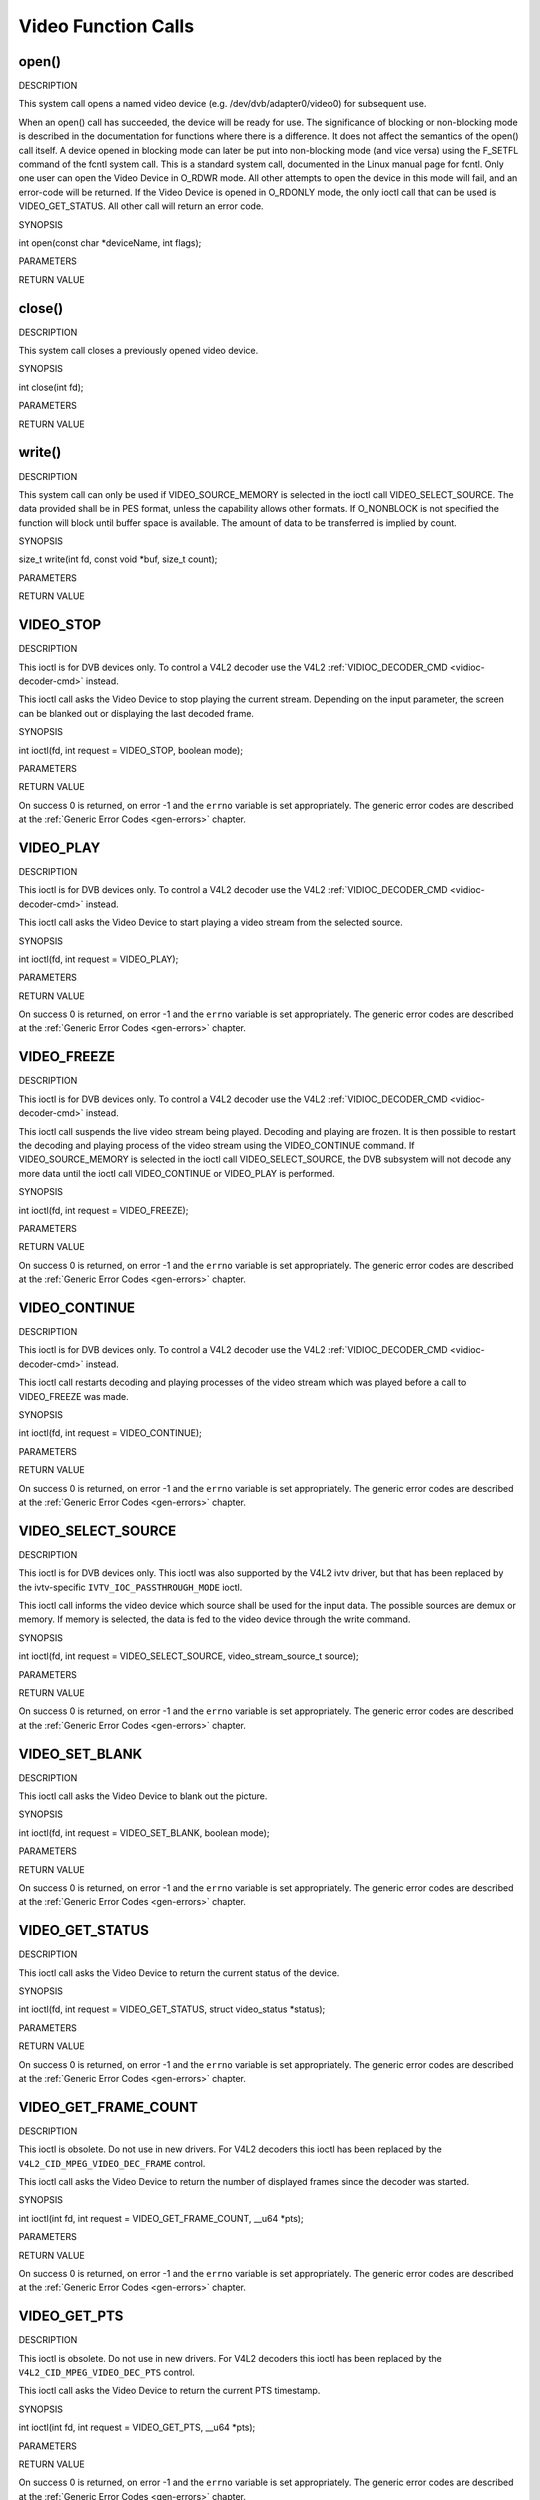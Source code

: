 .. -*- coding: utf-8; mode: rst -*-

.. _video_function_calls:

********************
Video Function Calls
********************


.. _video_fopen:

open()
======

DESCRIPTION

This system call opens a named video device (e.g.
/dev/dvb/adapter0/video0) for subsequent use.

When an open() call has succeeded, the device will be ready for use. The
significance of blocking or non-blocking mode is described in the
documentation for functions where there is a difference. It does not
affect the semantics of the open() call itself. A device opened in
blocking mode can later be put into non-blocking mode (and vice versa)
using the F_SETFL command of the fcntl system call. This is a standard
system call, documented in the Linux manual page for fcntl. Only one
user can open the Video Device in O_RDWR mode. All other attempts to
open the device in this mode will fail, and an error-code will be
returned. If the Video Device is opened in O_RDONLY mode, the only
ioctl call that can be used is VIDEO_GET_STATUS. All other call will
return an error code.

SYNOPSIS

int open(const char *deviceName, int flags);

PARAMETERS



.. flat-table::
    :header-rows:  0
    :stub-columns: 0


    -  .. row 1

       -  const char *deviceName

       -  Name of specific video device.

    -  .. row 2

       -  int flags

       -  A bit-wise OR of the following flags:

    -  .. row 3

       -  
       -  O_RDONLY read-only access

    -  .. row 4

       -  
       -  O_RDWR read/write access

    -  .. row 5

       -  
       -  O_NONBLOCK open in non-blocking mode

    -  .. row 6

       -  
       -  (blocking mode is the default)


RETURN VALUE



.. flat-table::
    :header-rows:  0
    :stub-columns: 0


    -  .. row 1

       -  ENODEV

       -  Device driver not loaded/available.

    -  .. row 2

       -  EINTERNAL

       -  Internal error.

    -  .. row 3

       -  EBUSY

       -  Device or resource busy.

    -  .. row 4

       -  EINVAL

       -  Invalid argument.



.. _video_fclose:

close()
=======

DESCRIPTION

This system call closes a previously opened video device.

SYNOPSIS

int close(int fd);

PARAMETERS



.. flat-table::
    :header-rows:  0
    :stub-columns: 0


    -  .. row 1

       -  int fd

       -  File descriptor returned by a previous call to open().


RETURN VALUE



.. flat-table::
    :header-rows:  0
    :stub-columns: 0


    -  .. row 1

       -  EBADF

       -  fd is not a valid open file descriptor.



.. _video_fwrite:

write()
=======

DESCRIPTION

This system call can only be used if VIDEO_SOURCE_MEMORY is selected
in the ioctl call VIDEO_SELECT_SOURCE. The data provided shall be in
PES format, unless the capability allows other formats. If O_NONBLOCK
is not specified the function will block until buffer space is
available. The amount of data to be transferred is implied by count.

SYNOPSIS

size_t write(int fd, const void *buf, size_t count);

PARAMETERS



.. flat-table::
    :header-rows:  0
    :stub-columns: 0


    -  .. row 1

       -  int fd

       -  File descriptor returned by a previous call to open().

    -  .. row 2

       -  void *buf

       -  Pointer to the buffer containing the PES data.

    -  .. row 3

       -  size_t count

       -  Size of buf.


RETURN VALUE



.. flat-table::
    :header-rows:  0
    :stub-columns: 0


    -  .. row 1

       -  EPERM

       -  Mode VIDEO_SOURCE_MEMORY not selected.

    -  .. row 2

       -  ENOMEM

       -  Attempted to write more data than the internal buffer can hold.

    -  .. row 3

       -  EBADF

       -  fd is not a valid open file descriptor.



.. _VIDEO_STOP:

VIDEO_STOP
==========

DESCRIPTION

This ioctl is for DVB devices only. To control a V4L2 decoder use the
V4L2 :ref:`VIDIOC_DECODER_CMD <vidioc-decoder-cmd>` instead.

This ioctl call asks the Video Device to stop playing the current
stream. Depending on the input parameter, the screen can be blanked out
or displaying the last decoded frame.

SYNOPSIS

int ioctl(fd, int request = VIDEO_STOP, boolean mode);

PARAMETERS



.. flat-table::
    :header-rows:  0
    :stub-columns: 0


    -  .. row 1

       -  int fd

       -  File descriptor returned by a previous call to open().

    -  .. row 2

       -  int request

       -  Equals VIDEO_STOP for this command.

    -  .. row 3

       -  Boolean mode

       -  Indicates how the screen shall be handled.

    -  .. row 4

       -  
       -  TRUE: Blank screen when stop.

    -  .. row 5

       -  
       -  FALSE: Show last decoded frame.


RETURN VALUE

On success 0 is returned, on error -1 and the ``errno`` variable is set
appropriately. The generic error codes are described at the
:ref:`Generic Error Codes <gen-errors>` chapter.


.. _VIDEO_PLAY:

VIDEO_PLAY
==========

DESCRIPTION

This ioctl is for DVB devices only. To control a V4L2 decoder use the
V4L2 :ref:`VIDIOC_DECODER_CMD <vidioc-decoder-cmd>` instead.

This ioctl call asks the Video Device to start playing a video stream
from the selected source.

SYNOPSIS

int ioctl(fd, int request = VIDEO_PLAY);

PARAMETERS



.. flat-table::
    :header-rows:  0
    :stub-columns: 0


    -  .. row 1

       -  int fd

       -  File descriptor returned by a previous call to open().

    -  .. row 2

       -  int request

       -  Equals VIDEO_PLAY for this command.


RETURN VALUE

On success 0 is returned, on error -1 and the ``errno`` variable is set
appropriately. The generic error codes are described at the
:ref:`Generic Error Codes <gen-errors>` chapter.


.. _VIDEO_FREEZE:

VIDEO_FREEZE
============

DESCRIPTION

This ioctl is for DVB devices only. To control a V4L2 decoder use the
V4L2 :ref:`VIDIOC_DECODER_CMD <vidioc-decoder-cmd>` instead.

This ioctl call suspends the live video stream being played. Decoding
and playing are frozen. It is then possible to restart the decoding and
playing process of the video stream using the VIDEO_CONTINUE command.
If VIDEO_SOURCE_MEMORY is selected in the ioctl call
VIDEO_SELECT_SOURCE, the DVB subsystem will not decode any more data
until the ioctl call VIDEO_CONTINUE or VIDEO_PLAY is performed.

SYNOPSIS

int ioctl(fd, int request = VIDEO_FREEZE);

PARAMETERS



.. flat-table::
    :header-rows:  0
    :stub-columns: 0


    -  .. row 1

       -  int fd

       -  File descriptor returned by a previous call to open().

    -  .. row 2

       -  int request

       -  Equals VIDEO_FREEZE for this command.


RETURN VALUE

On success 0 is returned, on error -1 and the ``errno`` variable is set
appropriately. The generic error codes are described at the
:ref:`Generic Error Codes <gen-errors>` chapter.


.. _VIDEO_CONTINUE:

VIDEO_CONTINUE
==============

DESCRIPTION

This ioctl is for DVB devices only. To control a V4L2 decoder use the
V4L2 :ref:`VIDIOC_DECODER_CMD <vidioc-decoder-cmd>` instead.

This ioctl call restarts decoding and playing processes of the video
stream which was played before a call to VIDEO_FREEZE was made.

SYNOPSIS

int ioctl(fd, int request = VIDEO_CONTINUE);

PARAMETERS



.. flat-table::
    :header-rows:  0
    :stub-columns: 0


    -  .. row 1

       -  int fd

       -  File descriptor returned by a previous call to open().

    -  .. row 2

       -  int request

       -  Equals VIDEO_CONTINUE for this command.


RETURN VALUE

On success 0 is returned, on error -1 and the ``errno`` variable is set
appropriately. The generic error codes are described at the
:ref:`Generic Error Codes <gen-errors>` chapter.


.. _VIDEO_SELECT_SOURCE:

VIDEO_SELECT_SOURCE
===================

DESCRIPTION

This ioctl is for DVB devices only. This ioctl was also supported by the
V4L2 ivtv driver, but that has been replaced by the ivtv-specific
``IVTV_IOC_PASSTHROUGH_MODE`` ioctl.

This ioctl call informs the video device which source shall be used for
the input data. The possible sources are demux or memory. If memory is
selected, the data is fed to the video device through the write command.

SYNOPSIS

int ioctl(fd, int request = VIDEO_SELECT_SOURCE,
video_stream_source_t source);

PARAMETERS



.. flat-table::
    :header-rows:  0
    :stub-columns: 0


    -  .. row 1

       -  int fd

       -  File descriptor returned by a previous call to open().

    -  .. row 2

       -  int request

       -  Equals VIDEO_SELECT_SOURCE for this command.

    -  .. row 3

       -  video_stream_source_t source

       -  Indicates which source shall be used for the Video stream.


RETURN VALUE

On success 0 is returned, on error -1 and the ``errno`` variable is set
appropriately. The generic error codes are described at the
:ref:`Generic Error Codes <gen-errors>` chapter.


.. _VIDEO_SET_BLANK:

VIDEO_SET_BLANK
===============

DESCRIPTION

This ioctl call asks the Video Device to blank out the picture.

SYNOPSIS

int ioctl(fd, int request = VIDEO_SET_BLANK, boolean mode);

PARAMETERS



.. flat-table::
    :header-rows:  0
    :stub-columns: 0


    -  .. row 1

       -  int fd

       -  File descriptor returned by a previous call to open().

    -  .. row 2

       -  int request

       -  Equals VIDEO_SET_BLANK for this command.

    -  .. row 3

       -  boolean mode

       -  TRUE: Blank screen when stop.

    -  .. row 4

       -  
       -  FALSE: Show last decoded frame.


RETURN VALUE

On success 0 is returned, on error -1 and the ``errno`` variable is set
appropriately. The generic error codes are described at the
:ref:`Generic Error Codes <gen-errors>` chapter.


.. _VIDEO_GET_STATUS:

VIDEO_GET_STATUS
================

DESCRIPTION

This ioctl call asks the Video Device to return the current status of
the device.

SYNOPSIS

int ioctl(fd, int request = VIDEO_GET_STATUS, struct video_status
*status);

PARAMETERS



.. flat-table::
    :header-rows:  0
    :stub-columns: 0


    -  .. row 1

       -  int fd

       -  File descriptor returned by a previous call to open().

    -  .. row 2

       -  int request

       -  Equals VIDEO_GET_STATUS for this command.

    -  .. row 3

       -  struct video_status *status

       -  Returns the current status of the Video Device.


RETURN VALUE

On success 0 is returned, on error -1 and the ``errno`` variable is set
appropriately. The generic error codes are described at the
:ref:`Generic Error Codes <gen-errors>` chapter.


.. _VIDEO_GET_FRAME_COUNT:

VIDEO_GET_FRAME_COUNT
=====================

DESCRIPTION

This ioctl is obsolete. Do not use in new drivers. For V4L2 decoders
this ioctl has been replaced by the ``V4L2_CID_MPEG_VIDEO_DEC_FRAME``
control.

This ioctl call asks the Video Device to return the number of displayed
frames since the decoder was started.

SYNOPSIS

int ioctl(int fd, int request = VIDEO_GET_FRAME_COUNT, __u64 *pts);

PARAMETERS



.. flat-table::
    :header-rows:  0
    :stub-columns: 0


    -  .. row 1

       -  int fd

       -  File descriptor returned by a previous call to open().

    -  .. row 2

       -  int request

       -  Equals VIDEO_GET_FRAME_COUNT for this command.

    -  .. row 3

       -  __u64 *pts

       -  Returns the number of frames displayed since the decoder was
          started.


RETURN VALUE

On success 0 is returned, on error -1 and the ``errno`` variable is set
appropriately. The generic error codes are described at the
:ref:`Generic Error Codes <gen-errors>` chapter.


.. _VIDEO_GET_PTS:

VIDEO_GET_PTS
=============

DESCRIPTION

This ioctl is obsolete. Do not use in new drivers. For V4L2 decoders
this ioctl has been replaced by the ``V4L2_CID_MPEG_VIDEO_DEC_PTS``
control.

This ioctl call asks the Video Device to return the current PTS
timestamp.

SYNOPSIS

int ioctl(int fd, int request = VIDEO_GET_PTS, __u64 *pts);

PARAMETERS



.. flat-table::
    :header-rows:  0
    :stub-columns: 0


    -  .. row 1

       -  int fd

       -  File descriptor returned by a previous call to open().

    -  .. row 2

       -  int request

       -  Equals VIDEO_GET_PTS for this command.

    -  .. row 3

       -  __u64 *pts

       -  Returns the 33-bit timestamp as defined in ITU T-REC-H.222.0 /
          ISO/IEC 13818-1.

          The PTS should belong to the currently played frame if possible,
          but may also be a value close to it like the PTS of the last
          decoded frame or the last PTS extracted by the PES parser.


RETURN VALUE

On success 0 is returned, on error -1 and the ``errno`` variable is set
appropriately. The generic error codes are described at the
:ref:`Generic Error Codes <gen-errors>` chapter.


.. _VIDEO_GET_FRAME_RATE:

VIDEO_GET_FRAME_RATE
====================

DESCRIPTION

This ioctl call asks the Video Device to return the current framerate.

SYNOPSIS

int ioctl(int fd, int request = VIDEO_GET_FRAME_RATE, unsigned int
*rate);

PARAMETERS



.. flat-table::
    :header-rows:  0
    :stub-columns: 0


    -  .. row 1

       -  int fd

       -  File descriptor returned by a previous call to open().

    -  .. row 2

       -  int request

       -  Equals VIDEO_GET_FRAME_RATE for this command.

    -  .. row 3

       -  unsigned int *rate

       -  Returns the framerate in number of frames per 1000 seconds.


RETURN VALUE

On success 0 is returned, on error -1 and the ``errno`` variable is set
appropriately. The generic error codes are described at the
:ref:`Generic Error Codes <gen-errors>` chapter.


.. _VIDEO_GET_EVENT:

VIDEO_GET_EVENT
===============

DESCRIPTION

This ioctl is for DVB devices only. To get events from a V4L2 decoder
use the V4L2 :ref:`VIDIOC_DQEVENT <vidioc-dqevent>` ioctl instead.

This ioctl call returns an event of type video_event if available. If
an event is not available, the behavior depends on whether the device is
in blocking or non-blocking mode. In the latter case, the call fails
immediately with errno set to EWOULDBLOCK. In the former case, the call
blocks until an event becomes available. The standard Linux poll()
and/or select() system calls can be used with the device file descriptor
to watch for new events. For select(), the file descriptor should be
included in the exceptfds argument, and for poll(), POLLPRI should be
specified as the wake-up condition. Read-only permissions are sufficient
for this ioctl call.

SYNOPSIS

int ioctl(fd, int request = VIDEO_GET_EVENT, struct video_event *ev);

PARAMETERS



.. flat-table::
    :header-rows:  0
    :stub-columns: 0


    -  .. row 1

       -  int fd

       -  File descriptor returned by a previous call to open().

    -  .. row 2

       -  int request

       -  Equals VIDEO_GET_EVENT for this command.

    -  .. row 3

       -  struct video_event *ev

       -  Points to the location where the event, if any, is to be stored.


RETURN VALUE

On success 0 is returned, on error -1 and the ``errno`` variable is set
appropriately. The generic error codes are described at the
:ref:`Generic Error Codes <gen-errors>` chapter.



.. flat-table::
    :header-rows:  0
    :stub-columns: 0


    -  .. row 1

       -  EWOULDBLOCK

       -  There is no event pending, and the device is in non-blocking mode.

    -  .. row 2

       -  EOVERFLOW

       -  Overflow in event queue - one or more events were lost.



.. _VIDEO_COMMAND:

VIDEO_COMMAND
=============

DESCRIPTION

This ioctl is obsolete. Do not use in new drivers. For V4L2 decoders
this ioctl has been replaced by the
:ref:`VIDIOC_DECODER_CMD <vidioc-decoder-cmd>` ioctl.

This ioctl commands the decoder. The ``video_command`` struct is a
subset of the ``v4l2_decoder_cmd`` struct, so refer to the
:ref:`VIDIOC_DECODER_CMD <vidioc-decoder-cmd>` documentation for
more information.

SYNOPSIS

int ioctl(int fd, int request = VIDEO_COMMAND, struct video_command
*cmd);

PARAMETERS



.. flat-table::
    :header-rows:  0
    :stub-columns: 0


    -  .. row 1

       -  int fd

       -  File descriptor returned by a previous call to open().

    -  .. row 2

       -  int request

       -  Equals VIDEO_COMMAND for this command.

    -  .. row 3

       -  struct video_command *cmd

       -  Commands the decoder.


RETURN VALUE

On success 0 is returned, on error -1 and the ``errno`` variable is set
appropriately. The generic error codes are described at the
:ref:`Generic Error Codes <gen-errors>` chapter.


.. _VIDEO_TRY_COMMAND:

VIDEO_TRY_COMMAND
=================

DESCRIPTION

This ioctl is obsolete. Do not use in new drivers. For V4L2 decoders
this ioctl has been replaced by the
:ref:`VIDIOC_TRY_DECODER_CMD <vidioc-decoder-cmd>` ioctl.

This ioctl tries a decoder command. The ``video_command`` struct is a
subset of the ``v4l2_decoder_cmd`` struct, so refer to the
:ref:`VIDIOC_TRY_DECODER_CMD <vidioc-decoder-cmd>` documentation
for more information.

SYNOPSIS

int ioctl(int fd, int request = VIDEO_TRY_COMMAND, struct
video_command *cmd);

PARAMETERS



.. flat-table::
    :header-rows:  0
    :stub-columns: 0


    -  .. row 1

       -  int fd

       -  File descriptor returned by a previous call to open().

    -  .. row 2

       -  int request

       -  Equals VIDEO_TRY_COMMAND for this command.

    -  .. row 3

       -  struct video_command *cmd

       -  Try a decoder command.


RETURN VALUE

On success 0 is returned, on error -1 and the ``errno`` variable is set
appropriately. The generic error codes are described at the
:ref:`Generic Error Codes <gen-errors>` chapter.


.. _VIDEO_GET_SIZE:

VIDEO_GET_SIZE
==============

DESCRIPTION

This ioctl returns the size and aspect ratio.

SYNOPSIS

int ioctl(int fd, int request = VIDEO_GET_SIZE, video_size_t *size);

PARAMETERS



.. flat-table::
    :header-rows:  0
    :stub-columns: 0


    -  .. row 1

       -  int fd

       -  File descriptor returned by a previous call to open().

    -  .. row 2

       -  int request

       -  Equals VIDEO_GET_SIZE for this command.

    -  .. row 3

       -  video_size_t *size

       -  Returns the size and aspect ratio.


RETURN VALUE

On success 0 is returned, on error -1 and the ``errno`` variable is set
appropriately. The generic error codes are described at the
:ref:`Generic Error Codes <gen-errors>` chapter.


.. _VIDEO_SET_DISPLAY_FORMAT:

VIDEO_SET_DISPLAY_FORMAT
========================

DESCRIPTION

This ioctl call asks the Video Device to select the video format to be
applied by the MPEG chip on the video.

SYNOPSIS

int ioctl(fd, int request = VIDEO_SET_DISPLAY_FORMAT,
video_display_format_t format);

PARAMETERS



.. flat-table::
    :header-rows:  0
    :stub-columns: 0


    -  .. row 1

       -  int fd

       -  File descriptor returned by a previous call to open().

    -  .. row 2

       -  int request

       -  Equals VIDEO_SET_DISPLAY_FORMAT for this command.

    -  .. row 3

       -  video_display_format_t format

       -  Selects the video format to be used.


RETURN VALUE

On success 0 is returned, on error -1 and the ``errno`` variable is set
appropriately. The generic error codes are described at the
:ref:`Generic Error Codes <gen-errors>` chapter.


.. _VIDEO_STILLPICTURE:

VIDEO_STILLPICTURE
==================

DESCRIPTION

This ioctl call asks the Video Device to display a still picture
(I-frame). The input data shall contain an I-frame. If the pointer is
NULL, then the current displayed still picture is blanked.

SYNOPSIS

int ioctl(fd, int request = VIDEO_STILLPICTURE, struct
video_still_picture *sp);

PARAMETERS



.. flat-table::
    :header-rows:  0
    :stub-columns: 0


    -  .. row 1

       -  int fd

       -  File descriptor returned by a previous call to open().

    -  .. row 2

       -  int request

       -  Equals VIDEO_STILLPICTURE for this command.

    -  .. row 3

       -  struct video_still_picture *sp

       -  Pointer to a location where an I-frame and size is stored.


RETURN VALUE

On success 0 is returned, on error -1 and the ``errno`` variable is set
appropriately. The generic error codes are described at the
:ref:`Generic Error Codes <gen-errors>` chapter.


.. _VIDEO_FAST_FORWARD:

VIDEO_FAST_FORWARD
==================

DESCRIPTION

This ioctl call asks the Video Device to skip decoding of N number of
I-frames. This call can only be used if VIDEO_SOURCE_MEMORY is
selected.

SYNOPSIS

int ioctl(fd, int request = VIDEO_FAST_FORWARD, int nFrames);

PARAMETERS



.. flat-table::
    :header-rows:  0
    :stub-columns: 0


    -  .. row 1

       -  int fd

       -  File descriptor returned by a previous call to open().

    -  .. row 2

       -  int request

       -  Equals VIDEO_FAST_FORWARD for this command.

    -  .. row 3

       -  int nFrames

       -  The number of frames to skip.


RETURN VALUE

On success 0 is returned, on error -1 and the ``errno`` variable is set
appropriately. The generic error codes are described at the
:ref:`Generic Error Codes <gen-errors>` chapter.



.. flat-table::
    :header-rows:  0
    :stub-columns: 0


    -  .. row 1

       -  EPERM

       -  Mode VIDEO_SOURCE_MEMORY not selected.



.. _VIDEO_SLOWMOTION:

VIDEO_SLOWMOTION
================

DESCRIPTION

This ioctl call asks the video device to repeat decoding frames N number
of times. This call can only be used if VIDEO_SOURCE_MEMORY is
selected.

SYNOPSIS

int ioctl(fd, int request = VIDEO_SLOWMOTION, int nFrames);

PARAMETERS



.. flat-table::
    :header-rows:  0
    :stub-columns: 0


    -  .. row 1

       -  int fd

       -  File descriptor returned by a previous call to open().

    -  .. row 2

       -  int request

       -  Equals VIDEO_SLOWMOTION for this command.

    -  .. row 3

       -  int nFrames

       -  The number of times to repeat each frame.


RETURN VALUE

On success 0 is returned, on error -1 and the ``errno`` variable is set
appropriately. The generic error codes are described at the
:ref:`Generic Error Codes <gen-errors>` chapter.



.. flat-table::
    :header-rows:  0
    :stub-columns: 0


    -  .. row 1

       -  EPERM

       -  Mode VIDEO_SOURCE_MEMORY not selected.



.. _VIDEO_GET_CAPABILITIES:

VIDEO_GET_CAPABILITIES
======================

DESCRIPTION

This ioctl call asks the video device about its decoding capabilities.
On success it returns and integer which has bits set according to the
defines in section ??.

SYNOPSIS

int ioctl(fd, int request = VIDEO_GET_CAPABILITIES, unsigned int
*cap);

PARAMETERS



.. flat-table::
    :header-rows:  0
    :stub-columns: 0


    -  .. row 1

       -  int fd

       -  File descriptor returned by a previous call to open().

    -  .. row 2

       -  int request

       -  Equals VIDEO_GET_CAPABILITIES for this command.

    -  .. row 3

       -  unsigned int *cap

       -  Pointer to a location where to store the capability information.


RETURN VALUE

On success 0 is returned, on error -1 and the ``errno`` variable is set
appropriately. The generic error codes are described at the
:ref:`Generic Error Codes <gen-errors>` chapter.


.. _VIDEO_SET_ID:

VIDEO_SET_ID
============

DESCRIPTION

This ioctl selects which sub-stream is to be decoded if a program or
system stream is sent to the video device.

SYNOPSIS

int ioctl(int fd, int request = VIDEO_SET_ID, int id);

PARAMETERS



.. flat-table::
    :header-rows:  0
    :stub-columns: 0


    -  .. row 1

       -  int fd

       -  File descriptor returned by a previous call to open().

    -  .. row 2

       -  int request

       -  Equals VIDEO_SET_ID for this command.

    -  .. row 3

       -  int id

       -  video sub-stream id


RETURN VALUE

On success 0 is returned, on error -1 and the ``errno`` variable is set
appropriately. The generic error codes are described at the
:ref:`Generic Error Codes <gen-errors>` chapter.



.. flat-table::
    :header-rows:  0
    :stub-columns: 0


    -  .. row 1

       -  EINVAL

       -  Invalid sub-stream id.



.. _VIDEO_CLEAR_BUFFER:

VIDEO_CLEAR_BUFFER
==================

DESCRIPTION

This ioctl call clears all video buffers in the driver and in the
decoder hardware.

SYNOPSIS

int ioctl(fd, int request = VIDEO_CLEAR_BUFFER);

PARAMETERS



.. flat-table::
    :header-rows:  0
    :stub-columns: 0


    -  .. row 1

       -  int fd

       -  File descriptor returned by a previous call to open().

    -  .. row 2

       -  int request

       -  Equals VIDEO_CLEAR_BUFFER for this command.


RETURN VALUE

On success 0 is returned, on error -1 and the ``errno`` variable is set
appropriately. The generic error codes are described at the
:ref:`Generic Error Codes <gen-errors>` chapter.


.. _VIDEO_SET_STREAMTYPE:

VIDEO_SET_STREAMTYPE
====================

DESCRIPTION

This ioctl tells the driver which kind of stream to expect being written
to it. If this call is not used the default of video PES is used. Some
drivers might not support this call and always expect PES.

SYNOPSIS

int ioctl(fd, int request = VIDEO_SET_STREAMTYPE, int type);

PARAMETERS



.. flat-table::
    :header-rows:  0
    :stub-columns: 0


    -  .. row 1

       -  int fd

       -  File descriptor returned by a previous call to open().

    -  .. row 2

       -  int request

       -  Equals VIDEO_SET_STREAMTYPE for this command.

    -  .. row 3

       -  int type

       -  stream type


RETURN VALUE

On success 0 is returned, on error -1 and the ``errno`` variable is set
appropriately. The generic error codes are described at the
:ref:`Generic Error Codes <gen-errors>` chapter.


.. _VIDEO_SET_FORMAT:

VIDEO_SET_FORMAT
================

DESCRIPTION

This ioctl sets the screen format (aspect ratio) of the connected output
device (TV) so that the output of the decoder can be adjusted
accordingly.

SYNOPSIS

int ioctl(fd, int request = VIDEO_SET_FORMAT, video_format_t
format);

PARAMETERS



.. flat-table::
    :header-rows:  0
    :stub-columns: 0


    -  .. row 1

       -  int fd

       -  File descriptor returned by a previous call to open().

    -  .. row 2

       -  int request

       -  Equals VIDEO_SET_FORMAT for this command.

    -  .. row 3

       -  video_format_t format

       -  video format of TV as defined in section ??.


RETURN VALUE

On success 0 is returned, on error -1 and the ``errno`` variable is set
appropriately. The generic error codes are described at the
:ref:`Generic Error Codes <gen-errors>` chapter.



.. flat-table::
    :header-rows:  0
    :stub-columns: 0


    -  .. row 1

       -  EINVAL

       -  format is not a valid video format.



.. _VIDEO_SET_SYSTEM:

VIDEO_SET_SYSTEM
================

DESCRIPTION

This ioctl sets the television output format. The format (see section
??) may vary from the color format of the displayed MPEG stream. If the
hardware is not able to display the requested format the call will
return an error.

SYNOPSIS

int ioctl(fd, int request = VIDEO_SET_SYSTEM , video_system_t
system);

PARAMETERS



.. flat-table::
    :header-rows:  0
    :stub-columns: 0


    -  .. row 1

       -  int fd

       -  File descriptor returned by a previous call to open().

    -  .. row 2

       -  int request

       -  Equals VIDEO_SET_FORMAT for this command.

    -  .. row 3

       -  video_system_t system

       -  video system of TV output.


RETURN VALUE

On success 0 is returned, on error -1 and the ``errno`` variable is set
appropriately. The generic error codes are described at the
:ref:`Generic Error Codes <gen-errors>` chapter.



.. flat-table::
    :header-rows:  0
    :stub-columns: 0


    -  .. row 1

       -  EINVAL

       -  system is not a valid or supported video system.



.. _VIDEO_SET_HIGHLIGHT:

VIDEO_SET_HIGHLIGHT
===================

DESCRIPTION

This ioctl sets the SPU highlight information for the menu access of a
DVD.

SYNOPSIS

int ioctl(fd, int request = VIDEO_SET_HIGHLIGHT ,video_highlight_t
*vhilite)

PARAMETERS



.. flat-table::
    :header-rows:  0
    :stub-columns: 0


    -  .. row 1

       -  int fd

       -  File descriptor returned by a previous call to open().

    -  .. row 2

       -  int request

       -  Equals VIDEO_SET_HIGHLIGHT for this command.

    -  .. row 3

       -  video_highlight_t *vhilite

       -  SPU Highlight information according to section ??.


RETURN VALUE

On success 0 is returned, on error -1 and the ``errno`` variable is set
appropriately. The generic error codes are described at the
:ref:`Generic Error Codes <gen-errors>` chapter.


.. _VIDEO_SET_SPU:

VIDEO_SET_SPU
=============

DESCRIPTION

This ioctl activates or deactivates SPU decoding in a DVD input stream.
It can only be used, if the driver is able to handle a DVD stream.

SYNOPSIS

int ioctl(fd, int request = VIDEO_SET_SPU , video_spu_t *spu)

PARAMETERS



.. flat-table::
    :header-rows:  0
    :stub-columns: 0


    -  .. row 1

       -  int fd

       -  File descriptor returned by a previous call to open().

    -  .. row 2

       -  int request

       -  Equals VIDEO_SET_SPU for this command.

    -  .. row 3

       -  video_spu_t *spu

       -  SPU decoding (de)activation and subid setting according to section
          ??.


RETURN VALUE

On success 0 is returned, on error -1 and the ``errno`` variable is set
appropriately. The generic error codes are described at the
:ref:`Generic Error Codes <gen-errors>` chapter.



.. flat-table::
    :header-rows:  0
    :stub-columns: 0


    -  .. row 1

       -  EINVAL

       -  input is not a valid spu setting or driver cannot handle SPU.



.. _VIDEO_SET_SPU_PALETTE:

VIDEO_SET_SPU_PALETTE
=====================

DESCRIPTION

This ioctl sets the SPU color palette.

SYNOPSIS

int ioctl(fd, int request = VIDEO_SET_SPU_PALETTE
,video_spu_palette_t *palette )

PARAMETERS



.. flat-table::
    :header-rows:  0
    :stub-columns: 0


    -  .. row 1

       -  int fd

       -  File descriptor returned by a previous call to open().

    -  .. row 2

       -  int request

       -  Equals VIDEO_SET_SPU_PALETTE for this command.

    -  .. row 3

       -  video_spu_palette_t *palette

       -  SPU palette according to section ??.


RETURN VALUE

On success 0 is returned, on error -1 and the ``errno`` variable is set
appropriately. The generic error codes are described at the
:ref:`Generic Error Codes <gen-errors>` chapter.



.. flat-table::
    :header-rows:  0
    :stub-columns: 0


    -  .. row 1

       -  EINVAL

       -  input is not a valid palette or driver doesn’t handle SPU.



.. _VIDEO_GET_NAVI:

VIDEO_GET_NAVI
==============

DESCRIPTION

This ioctl returns navigational information from the DVD stream. This is
especially needed if an encoded stream has to be decoded by the
hardware.

SYNOPSIS

int ioctl(fd, int request = VIDEO_GET_NAVI , video_navi_pack_t
*navipack)

PARAMETERS



.. flat-table::
    :header-rows:  0
    :stub-columns: 0


    -  .. row 1

       -  int fd

       -  File descriptor returned by a previous call to open().

    -  .. row 2

       -  int request

       -  Equals VIDEO_GET_NAVI for this command.

    -  .. row 3

       -  video_navi_pack_t *navipack

       -  PCI or DSI pack (private stream 2) according to section ??.


RETURN VALUE

On success 0 is returned, on error -1 and the ``errno`` variable is set
appropriately. The generic error codes are described at the
:ref:`Generic Error Codes <gen-errors>` chapter.



.. flat-table::
    :header-rows:  0
    :stub-columns: 0


    -  .. row 1

       -  EFAULT

       -  driver is not able to return navigational information



.. _VIDEO_SET_ATTRIBUTES:

VIDEO_SET_ATTRIBUTES
====================

DESCRIPTION

This ioctl is intended for DVD playback and allows you to set certain
information about the stream. Some hardware may not need this
information, but the call also tells the hardware to prepare for DVD
playback.

SYNOPSIS

int ioctl(fd, int request = VIDEO_SET_ATTRIBUTE ,video_attributes_t
vattr)

PARAMETERS



.. flat-table::
    :header-rows:  0
    :stub-columns: 0


    -  .. row 1

       -  int fd

       -  File descriptor returned by a previous call to open().

    -  .. row 2

       -  int request

       -  Equals VIDEO_SET_ATTRIBUTE for this command.

    -  .. row 3

       -  video_attributes_t vattr

       -  video attributes according to section ??.


RETURN VALUE

On success 0 is returned, on error -1 and the ``errno`` variable is set
appropriately. The generic error codes are described at the
:ref:`Generic Error Codes <gen-errors>` chapter.



.. flat-table::
    :header-rows:  0
    :stub-columns: 0


    -  .. row 1

       -  EINVAL

       -  input is not a valid attribute setting.




.. ------------------------------------------------------------------------------
.. This file was automatically converted from DocBook-XML with the dbxml
.. library (https://github.com/return42/sphkerneldoc). The origin XML comes
.. from the linux kernel, refer to:
..
.. * https://github.com/torvalds/linux/tree/master/Documentation/DocBook
.. ------------------------------------------------------------------------------
